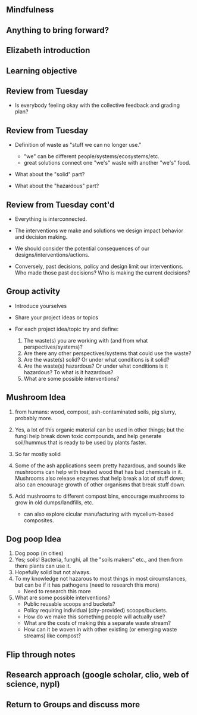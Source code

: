 #+OPTIONS: H:2 toc:nil num:nil
#+LATEX_CLASS: beamer
#+LATEX_CLASS_OPTIONS: [presentation]

** Mindfulness
** Anything to bring forward?
** Elizabeth introduction
** Learning objective
** Review from Tuesday

- Is everybody feeling okay with the collective feedback and grading
  plan?

** Review from Tuesday

- Definition of waste as "stuff we can no longer use."
  - "we" can be different people/systems/ecosystems/etc.
  - great solutions connect one "we's" waste with another "we's" food.

- What about the "solid" part?

- What about the "hazardous" part?

** Review from Tuesday cont'd

- Everything is interconnected.

- The interventions we make and solutions we design impact behavior
  and decision making.

- We should consider the potential consequences of our
  designs/interventions/actions.

- Conversely, past decisions, policy and design limit our
  interventions. Who made those past decisions? Who is making the
  current decisions?

** Group activity

- Introduce yourselves

- Share your project ideas or topics

- For each project idea/topic try and define:

  1. The waste(s) you are working with (and from what perspectives/systems)?
  2. Are there any other perspectives/systems that could use the
     waste?
  3. Are the waste(s) solid? Or under what conditions is it solid?
  4. Are the waste(s) hazardous? Or under what conditions is it
     hazardous? To what is it hazardous?
  5. What are some possible interventions?

** Mushroom Idea

1. from humans: wood, compost, ash-contaminated soils, pig slurry, probably
   more.
2. Yes, a lot of this organic material can be used in other things;
   but the fungi help break down toxic compounds, and help generate
   soil/hummus that is ready to be used by plants faster.
3. So far mostly solid
4. Some of the ash applications seem pretty hazardous, and sounds like
   mushrooms can help with treated wood that has bad chemicals in
   it. Mushrooms also release enzymes that help break a lot of stuff
   down; also can encourage growth of other organisms that break stuff
   down.
5. Add mushrooms to different compost bins, encourage mushrooms to
   grow in old dumps/landfills, etc.

   - can also explore cicular manufacturing with mycelium-based composites.


** Dog poop Idea

1. Dog poop (in cities)
2. Yes; soils! Bacteria, funghi, all the "soils makers" etc., and then
   from there plants can use it.
3. Hopefully solid but not always.
4. To my knowledge not hazarous to most things in most circumstances,
   but can be if it has pathogens (need to research this more)
    - Need to research this more
5. What are some possible interventions?
   - Public reusable scoops and buckets?
   - Policy requiring individual (city-provided) scoops/buckets.
   - How do we make this something people will actually use?
   - What are the costs of making this a separate waste stream?
   - How can it be woven in with other existing (or emerging waste
     streams) like compost?


** Flip through notes

** Research approach (google scholar, clio, web of science, nypl)

** Return to Groups and discuss more
